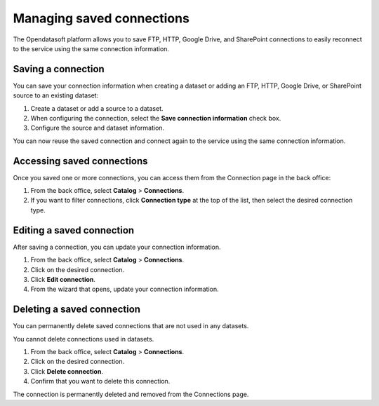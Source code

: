 Managing saved connections
==========================

The Opendatasoft platform allows you to save FTP, HTTP, Google Drive, and SharePoint connections to easily reconnect to the service using the same connection information.

Saving a connection
-------------------

You can save your connection information when creating a dataset or adding an FTP, HTTP, Google Drive, or SharePoint source to an existing dataset:

1. Create a dataset or add a source to a dataset.
2. When configuring the connection, select the **Save connection information** check box.
3. Configure the source and dataset information.

You can now reuse the saved connection and connect again to the service using the same connection information.

Accessing saved connections
---------------------------

Once you saved one or more connections, you can access them from the Connection page in the back office:

1. From the back office, select **Catalog** > **Connections**.
2. If you want to filter connections, click **Connection type** at the top of the list, then select the desired connection type.

Editing a saved connection
--------------------------

After saving a connection, you can update your connection information.

1. From the back office, select **Catalog** > **Connections**.
2. Click |icon-action-menu| on the desired connection.
3. Click **Edit connection**.
4. From the wizard that opens, update your connection information.

Deleting a saved connection
---------------------------

You can permanently delete saved connections that are not used in any datasets. 

You cannot delete connections used in datasets.

1. From the back office, select **Catalog** > **Connections**.
2. Click |icon-action-menu| on the desired connection.
3. Click **Delete connection**.
4. Confirm that you want to delete this connection.

The connection is permanently deleted and removed from the Connections page.



.. |icon-action-menu| image:: /_images/icon-action-menu.png
    :width: 20px
    :height: 20px
    :alt: action menu icon
